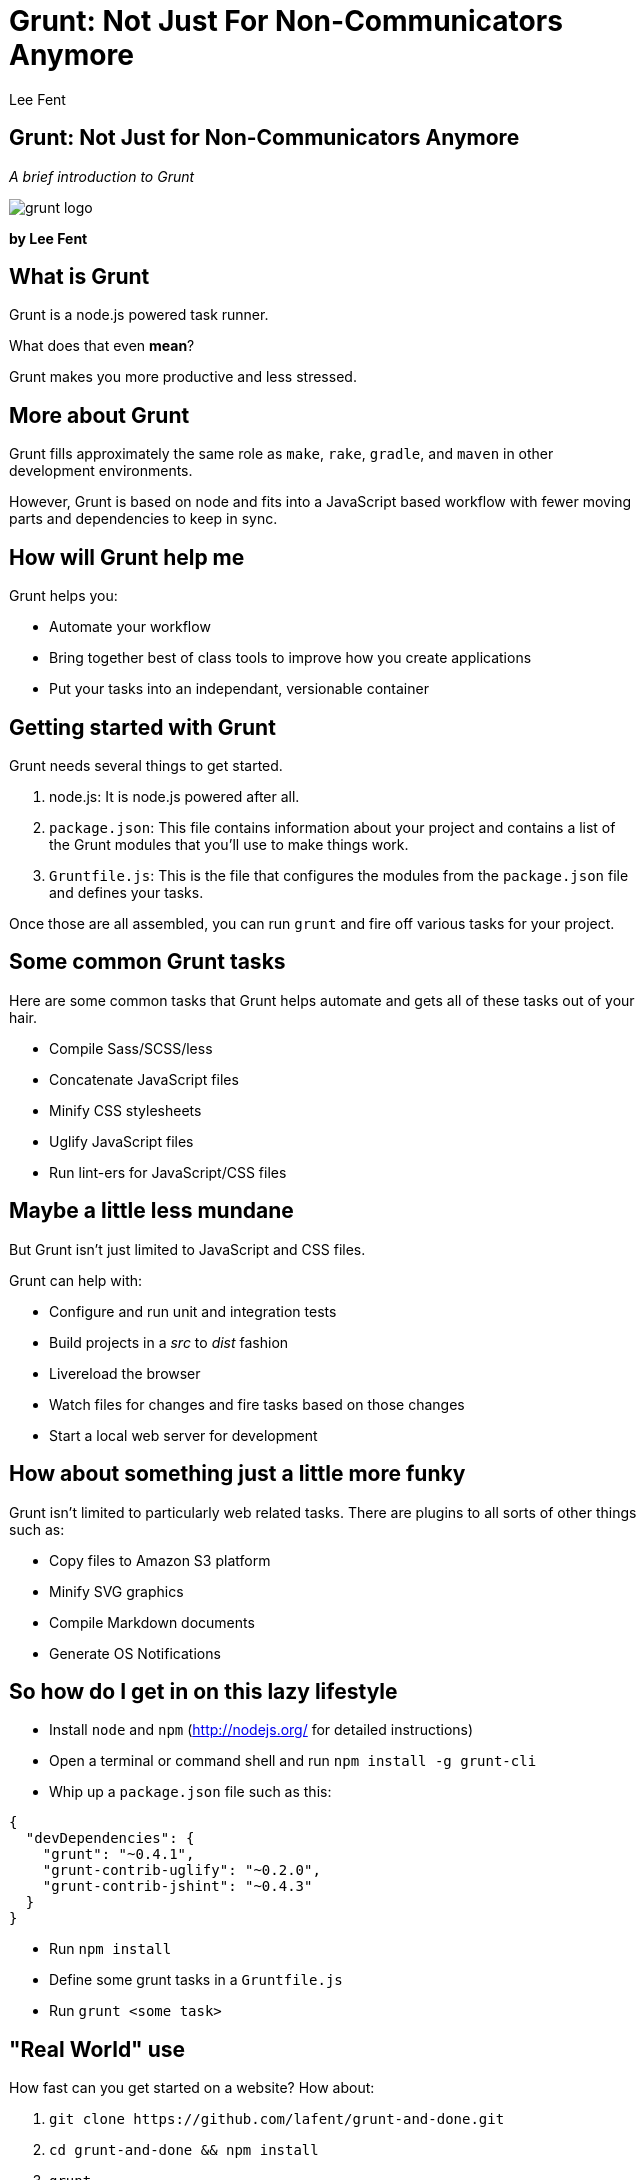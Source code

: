 Grunt: Not Just For Non-Communicators Anymore
=============================================
:author:    Lee Fent
:copyright: Lee Fent 2014
:backend:   slidy
:max-width: 45em
:data-uri:
:icons:
:source-highlighter:  source-highlight

Grunt: Not Just for Non-Communicators Anymore
---------------------------------------------
_A brief introduction to Grunt_

image::images/grunt-logo.png[]

**by Lee Fent**

What is Grunt
-------------
Grunt is a node.js powered task runner.

What does that even *mean*?

[role="incremental"]
Grunt makes you more productive and less stressed.


More about Grunt
----------------
Grunt fills approximately the same role as `make`, `rake`, `gradle`, and 
`maven` in other development environments. 

However, Grunt is based on node and fits into a JavaScript based workflow
with fewer moving parts and dependencies to keep in sync.


How will Grunt help me
----------------------
Grunt helps you:

[role="incremental"]
* Automate your workflow
* Bring together best of class tools to improve how you create applications
* Put your tasks into an independant, versionable container


Getting started with Grunt
--------------------------
Grunt needs several things to get started.  

1.  node.js: It is node.js powered after all.
2.  `package.json`: This file contains information about your project and
    contains a list of the Grunt modules that you'll use to make things 
    work.
3.  `Gruntfile.js`: This is the file that configures the modules from the 
    `package.json` file and defines your tasks.

Once those are all assembled, you can run `grunt` and fire off various tasks
for your project.


Some common Grunt tasks
-----------------------

Here are some common tasks that Grunt helps automate and gets all of these 
tasks out of your hair.

[role="incremental"]
* Compile Sass/SCSS/less
* Concatenate JavaScript files
* Minify CSS stylesheets
* Uglify JavaScript files
* Run lint-ers for JavaScript/CSS files


Maybe a little less mundane
---------------------------
But Grunt isn't just limited to JavaScript and CSS files.

Grunt can help with:

[role="incremental"]
* Configure and run unit and integration tests
* Build projects in a 'src' to 'dist' fashion
* Livereload the browser
* Watch files for changes and fire tasks based on those changes
* Start a local web server for development


How about something just a little more funky
--------------------------------------------
Grunt isn't limited to particularly web related tasks. There are plugins to
all sorts of other things such as:

[role="incremental"]
* Copy files to Amazon S3 platform
* Minify SVG graphics
* Compile Markdown documents
* Generate OS Notifications 


So how do I get in on this lazy lifestyle
-----------------------------------------
* Install `node` and `npm` (http://nodejs.org/[] for detailed instructions)
* Open a terminal or command shell and run `npm install -g grunt-cli`
* Whip up a `package.json` file such as this:
[source,javascript]
----
{
  "devDependencies": {
    "grunt": "~0.4.1",
    "grunt-contrib-uglify": "~0.2.0",
    "grunt-contrib-jshint": "~0.4.3"
  }
}
----
* Run `npm install`
* Define some grunt tasks in a `Gruntfile.js`
* Run `grunt <some task>`


"Real World" use
----------------
How fast can you get started on a website?  How about:

[role="incremental"]
1.  `git clone https://github.com/lafent/grunt-and-done.git`
2.  `cd grunt-and-done && npm install`
3.  `grunt`

[role="incremental"]
Now you have Twitter Bootstrap v3, jQuery, Google Analytics, less 
stylesheets, Jade html templating. a local web server, and a watch task to 
updating the output files upon save.  

[role="incremental"]
*Not bad for three commands.*


A word of caution
-----------------
Careful with the plugins.  There are plugins, then there are "plugins". 
Strictly speaking this problem is more properly with the node.js ecosystem, but
the rapid rate of development, general flexibility, and somewhat ambiguous
quality of some of the plugins and modules can have some unpleasant side
effects. 

*Always practice safe computing.*


Closing
-------
Thanks, that's all folks!

Presentation:
  https://github.com/lafent/netc/tree/master/2014/grunt/presentation.adoc[]

Questions?


Who was that fast talkin' man?
------------------------------
Lee Fent

* Web Developer for Oklahoma State University DASNR
* Full Contact Mixed Martial Arts Style Chef
* Leader of an 80's Glam Band

_At least one of those three is true._

image::images/dasnr-logo.png[]


//---------------------------------------------------------------------------//
// vim: set syntax=asciidoc:
// vim: set ft=asciidoc:
//---------------------------------------------------------------------------//
